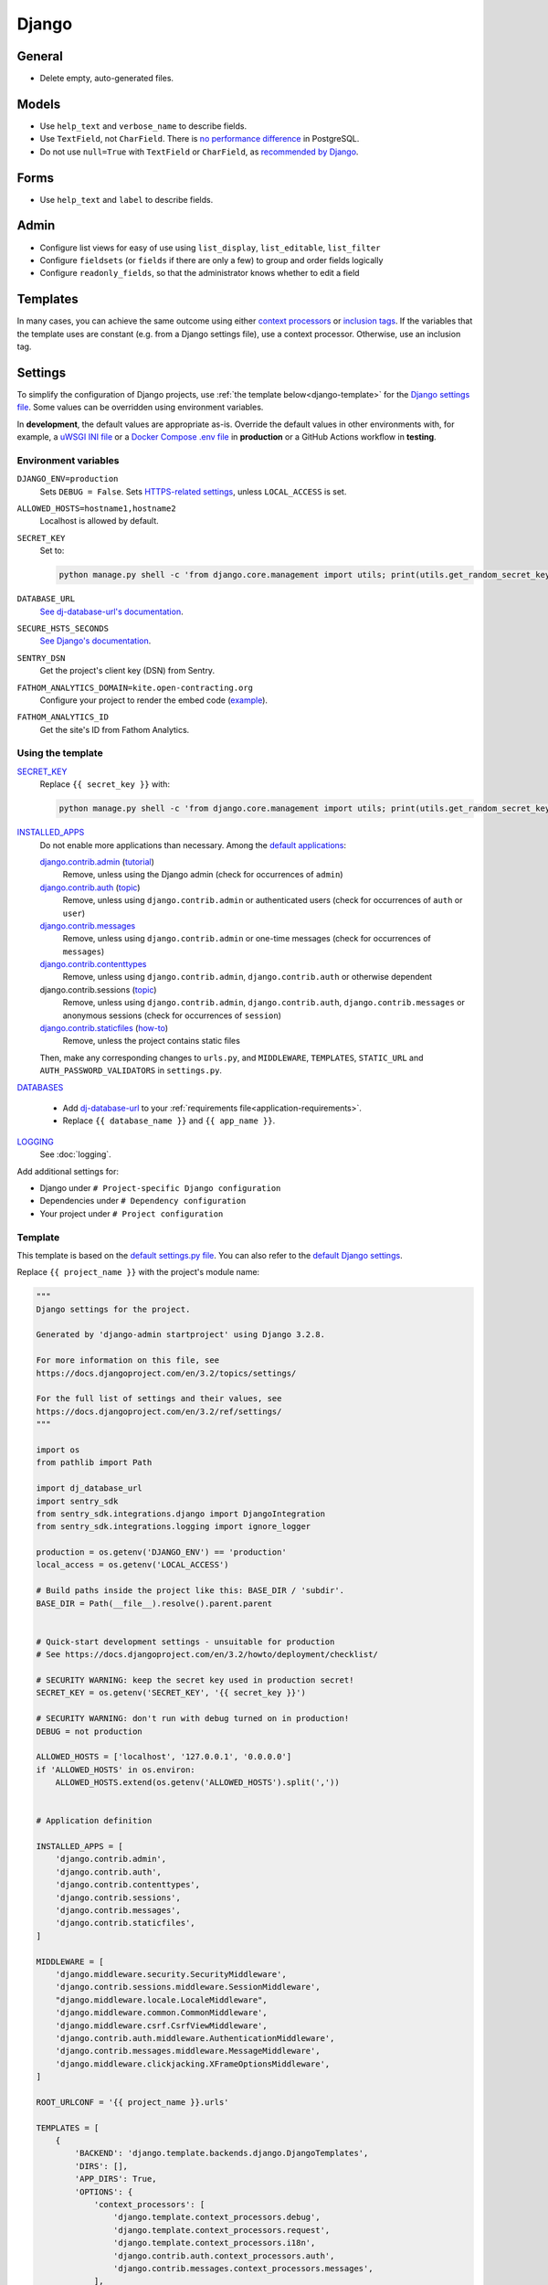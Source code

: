 Django
======

General
-------

-  Delete empty, auto-generated files.

Models
------

-  Use ``help_text`` and ``verbose_name`` to describe fields.
-  Use ``TextField``, not ``CharField``. There is `no performance difference <https://www.postgresql.org/docs/11/datatype-character.html>`__ in PostgreSQL.
-  Do not use ``null=True`` with ``TextField`` or ``CharField``, as `recommended by Django <https://docs.djangoproject.com/en/3.2/ref/models/fields/#null>`__. 

Forms
-----

-  Use ``help_text`` and ``label`` to describe fields.

Admin
-----

-  Configure list views for easy of use using ``list_display``, ``list_editable``, ``list_filter``
-  Configure ``fieldsets`` (or ``fields`` if there are only a few) to group and order fields logically
-  Configure ``readonly_fields``, so that the administrator knows whether to edit a field

Templates
---------

In many cases, you can achieve the same outcome using either `context processors <https://docs.djangoproject.com/en/3.2/ref/templates/api/#writing-your-own-context-processors>`__ or `inclusion tags <https://docs.djangoproject.com/en/3.2/howto/custom-template-tags/#inclusion-tags>`__. If the variables that the template uses are constant (e.g. from a Django settings file), use a context processor. Otherwise, use an inclusion tag.

Settings
--------

To simplify the configuration of Django projects, use :ref:`the template below<django-template>` for the `Django settings file <https://docs.djangoproject.com/en/3.2/topics/settings/>`__. Some values can be overridden using environment variables.

In **development**, the default values are appropriate as-is. Override the default values in other environments with, for example, a `uWSGI INI file <https://github.com/open-contracting/deploy/blob/main/salt/uwsgi/files/django.ini>`__ or a `Docker Compose .env file <https://docs.docker.com/compose/environment-variables/>`__ in **production** or a GitHub Actions workflow in **testing**.

Environment variables
~~~~~~~~~~~~~~~~~~~~~

``DJANGO_ENV=production``
  Sets ``DEBUG = False``. Sets `HTTPS-related settings <https://docs.djangoproject.com/en/3.2/topics/security/#ssl-https>`__, unless ``LOCAL_ACCESS`` is set.
``ALLOWED_HOSTS=hostname1,hostname2``
  Localhost is allowed by default.
``SECRET_KEY``
  Set to:

  .. code-block:: bash

     python manage.py shell -c 'from django.core.management import utils; print(utils.get_random_secret_key())'

``DATABASE_URL``
  `See dj-database-url's documentation <https://github.com/kennethreitz/dj-database-url#readme>`__.
``SECURE_HSTS_SECONDS``
  `See Django's documentation <https://docs.djangoproject.com/en/3.2/ref/middleware/#http-strict-transport-security>`__.
``SENTRY_DSN``
  Get the project's client key (DSN) from Sentry.
``FATHOM_ANALYTICS_DOMAIN=kite.open-contracting.org``
  Configure your project to render the embed code (`example <https://github.com/open-contracting/data-registry/pull/160/files>`__).
``FATHOM_ANALYTICS_ID``
  Get the site's ID from Fathom Analytics.

Using the template
~~~~~~~~~~~~~~~~~~

`SECRET_KEY <https://docs.djangoproject.com/en/3.2/ref/settings/#std:setting-SECRET_KEY>`__
  Replace ``{{ secret_key }}`` with:

  .. code-block:: bash

     python manage.py shell -c 'from django.core.management import utils; print(utils.get_random_secret_key())'

`INSTALLED_APPS <https://docs.djangoproject.com/en/3.2/ref/settings/#std:setting-INSTALLED_APPS>`__
  Do not enable more applications than necessary. Among the `default applications <https://github.com/django/django/blob/main/django/conf/project_template/project_name/settings.py-tpl>`__:

  `django.contrib.admin <https://docs.djangoproject.com/en/3.2/ref/contrib/admin/>`__ (`tutorial <https://docs.djangoproject.com/en/3.2/intro/tutorial02/>`__)
    Remove, unless using the Django admin (check for occurrences of ``admin``)
  `django.contrib.auth <https://docs.djangoproject.com/en/3.2/ref/contrib/auth/>`__ (`topic <https://docs.djangoproject.com/en/3.2/topics/auth/>`__)
    Remove, unless using ``django.contrib.admin`` or authenticated users (check for occurrences of ``auth`` or ``user``)
  `django.contrib.messages <https://docs.djangoproject.com/en/3.2/ref/contrib/messages/>`__
    Remove, unless using ``django.contrib.admin`` or one-time messages (check for occurrences of ``messages``)
  `django.contrib.contenttypes <https://docs.djangoproject.com/en/3.2/ref/contrib/contenttypes/>`__
    Remove, unless using ``django.contrib.admin``, ``django.contrib.auth`` or otherwise dependent
  django.contrib.sessions (`topic <https://docs.djangoproject.com/en/3.2/topics/http/sessions/>`__)
    Remove, unless using ``django.contrib.admin``, ``django.contrib.auth``, ``django.contrib.messages`` or anonymous sessions (check for occurrences of ``session``)
  `django.contrib.staticfiles <https://docs.djangoproject.com/en/3.2/ref/contrib/staticfiles/>`__ (`how-to <https://docs.djangoproject.com/en/3.2/howto/static-files/>`__)
    Remove, unless the project contains static files

  Then, make any corresponding changes to ``urls.py``, and ``MIDDLEWARE``, ``TEMPLATES``, ``STATIC_URL`` and ``AUTH_PASSWORD_VALIDATORS`` in ``settings.py``.
`DATABASES <https://docs.djangoproject.com/en/3.2/ref/settings/#std:setting-DATABASES>`__
  
  -  Add `dj-database-url <https://github.com/kennethreitz/dj-database-url#readme>`__ to your :ref:`requirements file<application-requirements>`.
  -  Replace ``{{ database_name }}`` and ``{{ app_name }}``.

`LOGGING <https://docs.djangoproject.com/en/3.2/ref/settings/#std:setting-LOGGING>`__
  See :doc:`logging`.

Add additional settings for:

-  Django under ``# Project-specific Django configuration``
-  Dependencies under ``# Dependency configuration``
-  Your project under ``# Project configuration``

.. _django-template:

Template
~~~~~~~~

This template is based on the `default settings.py file <https://github.com/django/django/blob/stable/3.2.x/django/conf/project_template/project_name/settings.py-tpl>`__. You can also refer to the `default Django settings <https://github.com/django/django/blob/stable/3.2.x/django/conf/global_settings.py>`__.

Replace ``{{ project_name }}`` with the project's module name:

.. code-block:: python

   """
   Django settings for the project.

   Generated by 'django-admin startproject' using Django 3.2.8.

   For more information on this file, see
   https://docs.djangoproject.com/en/3.2/topics/settings/

   For the full list of settings and their values, see
   https://docs.djangoproject.com/en/3.2/ref/settings/
   """

   import os
   from pathlib import Path

   import dj_database_url
   import sentry_sdk
   from sentry_sdk.integrations.django import DjangoIntegration
   from sentry_sdk.integrations.logging import ignore_logger

   production = os.getenv('DJANGO_ENV') == 'production'
   local_access = os.getenv('LOCAL_ACCESS')

   # Build paths inside the project like this: BASE_DIR / 'subdir'.
   BASE_DIR = Path(__file__).resolve().parent.parent


   # Quick-start development settings - unsuitable for production
   # See https://docs.djangoproject.com/en/3.2/howto/deployment/checklist/

   # SECURITY WARNING: keep the secret key used in production secret!
   SECRET_KEY = os.getenv('SECRET_KEY', '{{ secret_key }}')

   # SECURITY WARNING: don't run with debug turned on in production!
   DEBUG = not production

   ALLOWED_HOSTS = ['localhost', '127.0.0.1', '0.0.0.0']
   if 'ALLOWED_HOSTS' in os.environ:
       ALLOWED_HOSTS.extend(os.getenv('ALLOWED_HOSTS').split(','))


   # Application definition

   INSTALLED_APPS = [
       'django.contrib.admin',
       'django.contrib.auth',
       'django.contrib.contenttypes',
       'django.contrib.sessions',
       'django.contrib.messages',
       'django.contrib.staticfiles',
   ]

   MIDDLEWARE = [
       'django.middleware.security.SecurityMiddleware',
       'django.contrib.sessions.middleware.SessionMiddleware',
       "django.middleware.locale.LocaleMiddleware",
       'django.middleware.common.CommonMiddleware',
       'django.middleware.csrf.CsrfViewMiddleware',
       'django.contrib.auth.middleware.AuthenticationMiddleware',
       'django.contrib.messages.middleware.MessageMiddleware',
       'django.middleware.clickjacking.XFrameOptionsMiddleware',
   ]

   ROOT_URLCONF = '{{ project_name }}.urls'

   TEMPLATES = [
       {
           'BACKEND': 'django.template.backends.django.DjangoTemplates',
           'DIRS': [],
           'APP_DIRS': True,
           'OPTIONS': {
               'context_processors': [
                   'django.template.context_processors.debug',
                   'django.template.context_processors.request',
                   'django.template.context_processors.i18n',
                   'django.contrib.auth.context_processors.auth',
                   'django.contrib.messages.context_processors.messages',
               ],
           },
       },
   ]

   WSGI_APPLICATION = '{{ project_name }}.wsgi.application'


   # Database
   # https://docs.djangoproject.com/en/3.2/ref/settings/#databases

   DATABASES = {
       'default': dj_database_url.config(default="postgresql:///{{ database_name }}?application_name={{ app_name }}")
   }


   # Password validation
   # https://docs.djangoproject.com/en/3.2/ref/settings/#auth-password-validators

   AUTH_PASSWORD_VALIDATORS = [
       {
           'NAME': 'django.contrib.auth.password_validation.UserAttributeSimilarityValidator',
       },
       {
           'NAME': 'django.contrib.auth.password_validation.MinimumLengthValidator',
       },
       {
           'NAME': 'django.contrib.auth.password_validation.CommonPasswordValidator',
       },
       {
           'NAME': 'django.contrib.auth.password_validation.NumericPasswordValidator',
       },
   ]


   # Internationalization
   # https://docs.djangoproject.com/en/3.2/topics/i18n/

   LANGUAGE_CODE = 'en-us'

   TIME_ZONE = 'UTC'

   USE_I18N = True

   USE_L10N = True

   USE_TZ = True


   # Static files (CSS, JavaScript, Images)
   # https://docs.djangoproject.com/en/3.2/howto/static-files/

   STATIC_URL = '/static/'

   # Default primary key field type
   # https://docs.djangoproject.com/en/3.2/ref/settings/#default-auto-field

   DEFAULT_AUTO_FIELD = 'django.db.models.BigAutoField'


   # Project-specific Django configuration

   # https://docs.djangoproject.com/en/3.2/topics/logging/#django-security
   LOGGING = {
       "version": 1,
       "disable_existing_loggers": False,
       "formatters": {
           "console": {
               "format": "%(asctime)s %(levelname)s [%(name)s:%(lineno)s] %(message)s",
           },
       },
       "handlers": {
           "console": {
               "class": "logging.StreamHandler",
               "formatter": "console",
           },
           "null": {
               "class": "logging.NullHandler",
           },
       },
       "loggers": {
           "": {
               "handlers": ["console"],
               "level": "INFO",
           },
           "django.security.DisallowedHost": {
               "handlers": ["null"],
               "propagate": False,
           },
       },
   }

   # https://docs.djangoproject.com/en/3.2/howto/deployment/checklist/
   if production and not local_access:
       # Run: env DJANGO_ENV=production SECURE_HSTS_SECONDS=1 ./manage.py check --deploy
       CSRF_COOKIE_SECURE = True
       SESSION_COOKIE_SECURE = True
       SECURE_SSL_REDIRECT = True
       SECURE_REFERRER_POLICY = "same-origin"  # default in Django >= 3.1

       # https://docs.djangoproject.com/en/3.2/ref/middleware/#http-strict-transport-security
       if "SECURE_HSTS_SECONDS" in os.environ:
           SECURE_HSTS_SECONDS = int(os.getenv("SECURE_HSTS_SECONDS"))
           SECURE_HSTS_INCLUDE_SUBDOMAINS = True
           SECURE_HSTS_PRELOAD = True


   # Dependency configuration

   if "SENTRY_DSN" in os.environ:
       # https://docs.sentry.io/platforms/python/logging/#ignoring-a-logger
       ignore_logger("django.security.DisallowedHost")
       sentry_sdk.init(
           dsn=os.getenv("SENTRY_DSN"),
           integrations=[DjangoIntegration()],
           traces_sample_rate=0,  # The Sentry plan does not include Performance.
       )


   # Project configuration

   FATHOM = {
       "domain": os.getenv("FATHOM_ANALYTICS_DOMAIN") or "cdn.usefathom.com",
       "id": os.getenv("FATHOM_ANALYTICS_ID"),
   }

Deployment
----------

-  Use the `Deployment checklist <https://docs.djangoproject.com/en/3.2/howto/deployment/checklist/>`__

.. _django-performance:

Performance
-----------

-  `Performance and optimization <https://docs.djangoproject.com/en/3.2/topics/performance/>`__
-  `Database access optimization <https://docs.djangoproject.com/en/3.2/topics/db/optimization/>`__
-  Deployment checklist: `Performance optimizations <https://docs.djangoproject.com/en/3.2/howto/deployment/checklist/#performance-optimizations>`__

Reference
---------

-  `Deploying Django <https://docs.djangoproject.com/en/3.2/howto/deployment/>`__
